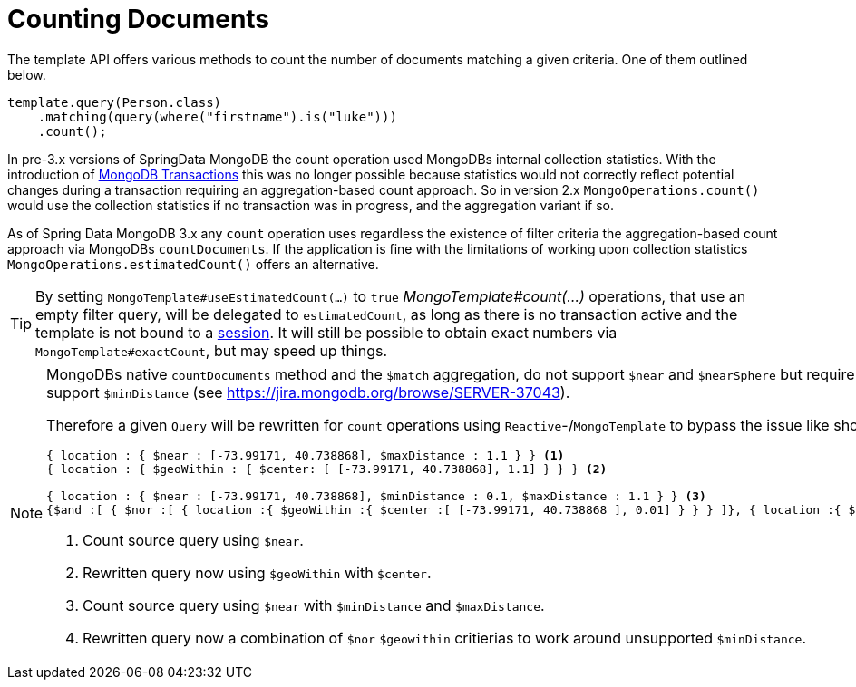 [[mongo.query.count]]
= Counting Documents

The template API offers various methods to count the number of documents matching a given criteria.
One of them outlined below.

====
[source,java]
----
template.query(Person.class)
    .matching(query(where("firstname").is("luke")))
    .count();
----
====

In pre-3.x versions of SpringData MongoDB the count operation used MongoDBs internal collection statistics.
With the introduction of xref:mongodb/client-session-transactions.adoc#mongo.transactions[MongoDB Transactions] this was no longer possible because statistics would not correctly reflect potential changes during a transaction requiring an aggregation-based count approach.
So in version 2.x `MongoOperations.count()` would use the collection statistics if no transaction was in progress, and the aggregation variant if so.

As of Spring Data MongoDB 3.x any `count` operation uses regardless the existence of filter criteria the aggregation-based count approach via MongoDBs `countDocuments`.
If the application is fine with the limitations of working upon collection statistics `MongoOperations.estimatedCount()` offers an alternative.

[TIP]
====
By setting `MongoTemplate#useEstimatedCount(...)` to `true` _MongoTemplate#count(...)_ operations, that use an empty filter query, will be delegated to `estimatedCount`, as long as there is no transaction active and the template is not bound to a xref:mongodb/client-session-transactions.adoc[session].
It will still be possible to obtain exact numbers via `MongoTemplate#exactCount`, but may speed up things.
====

[NOTE]
====
MongoDBs native `countDocuments` method and the `$match` aggregation, do not support `$near` and `$nearSphere` but require `$geoWithin` along with `$center` or `$centerSphere` which does not support `$minDistance` (see https://jira.mongodb.org/browse/SERVER-37043).

Therefore a given `Query` will be rewritten for `count` operations using `Reactive`-/`MongoTemplate` to bypass the issue like shown below.

[source,javascript]
----
{ location : { $near : [-73.99171, 40.738868], $maxDistance : 1.1 } } <1>
{ location : { $geoWithin : { $center: [ [-73.99171, 40.738868], 1.1] } } } <2>

{ location : { $near : [-73.99171, 40.738868], $minDistance : 0.1, $maxDistance : 1.1 } } <3>
{$and :[ { $nor :[ { location :{ $geoWithin :{ $center :[ [-73.99171, 40.738868 ], 0.01] } } } ]}, { location :{ $geoWithin :{ $center :[ [-73.99171, 40.738868 ], 1.1] } } } ] } <4>
----
<1> Count source query using `$near`.
<2> Rewritten query now using `$geoWithin` with `$center`.
<3> Count source query using `$near` with `$minDistance` and `$maxDistance`.
<4> Rewritten query now a combination of `$nor` `$geowithin` critierias to work around unsupported `$minDistance`.
====


